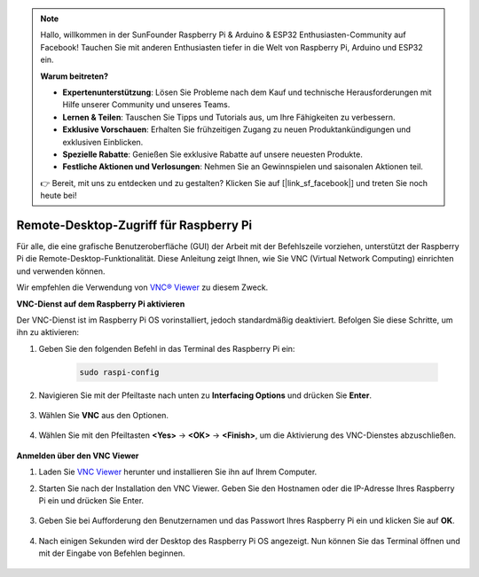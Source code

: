 .. note::

    Hallo, willkommen in der SunFounder Raspberry Pi & Arduino & ESP32 Enthusiasten-Community auf Facebook! Tauchen Sie mit anderen Enthusiasten tiefer in die Welt von Raspberry Pi, Arduino und ESP32 ein.  

    **Warum beitreten?**  

    - **Expertenunterstützung**: Lösen Sie Probleme nach dem Kauf und technische Herausforderungen mit Hilfe unserer Community und unseres Teams.  
    - **Lernen & Teilen**: Tauschen Sie Tipps und Tutorials aus, um Ihre Fähigkeiten zu verbessern.  
    - **Exklusive Vorschauen**: Erhalten Sie frühzeitigen Zugang zu neuen Produktankündigungen und exklusiven Einblicken.  
    - **Spezielle Rabatte**: Genießen Sie exklusive Rabatte auf unsere neuesten Produkte.  
    - **Festliche Aktionen und Verlosungen**: Nehmen Sie an Gewinnspielen und saisonalen Aktionen teil.  

    👉 Bereit, mit uns zu entdecken und zu gestalten? Klicken Sie auf [|link_sf_facebook|] und treten Sie noch heute bei!  

.. _remote_desktop:  

Remote-Desktop-Zugriff für Raspberry Pi  
==================================================

Für alle, die eine grafische Benutzeroberfläche (GUI) der Arbeit mit der Befehlszeile vorziehen, unterstützt der Raspberry Pi die Remote-Desktop-Funktionalität. Diese Anleitung zeigt Ihnen, wie Sie VNC (Virtual Network Computing) einrichten und verwenden können.  

Wir empfehlen die Verwendung von `VNC® Viewer <https://www.realvnc.com/en/connect/download/viewer/>`_ zu diesem Zweck.  

**VNC-Dienst auf dem Raspberry Pi aktivieren**  

Der VNC-Dienst ist im Raspberry Pi OS vorinstalliert, jedoch standardmäßig deaktiviert. Befolgen Sie diese Schritte, um ihn zu aktivieren:  

#. Geben Sie den folgenden Befehl in das Terminal des Raspberry Pi ein:  

    .. raw:: html  

        <run></run>  

    .. code-block::  

        sudo raspi-config  

#. Navigieren Sie mit der Pfeiltaste nach unten zu **Interfacing Options** und drücken Sie **Enter**.  

    .. image:: img/config_interface.png  
        :align: center  

#. Wählen Sie **VNC** aus den Optionen.  

    .. image:: img/vnc.png  
        :align: center  

#. Wählen Sie mit den Pfeiltasten **<Yes>** -> **<OK>** -> **<Finish>**, um die Aktivierung des VNC-Dienstes abzuschließen.  

    .. image:: img/vnc_yes.png  
        :align: center  

**Anmelden über den VNC Viewer**  

#. Laden Sie `VNC Viewer <https://www.realvnc.com/en/connect/download/viewer/>`_ herunter und installieren Sie ihn auf Ihrem Computer.  

#. Starten Sie nach der Installation den VNC Viewer. Geben Sie den Hostnamen oder die IP-Adresse Ihres Raspberry Pi ein und drücken Sie Enter.  

    .. image:: img/vnc_viewer1.png  
        :align: center  

#. Geben Sie bei Aufforderung den Benutzernamen und das Passwort Ihres Raspberry Pi ein und klicken Sie auf **OK**.  

    .. image:: img/vnc_viewer2.png  
        :align: center  

#. Nach einigen Sekunden wird der Desktop des Raspberry Pi OS angezeigt. Nun können Sie das Terminal öffnen und mit der Eingabe von Befehlen beginnen.  

    .. image:: img/bookwarm.png  
        :align: center  

